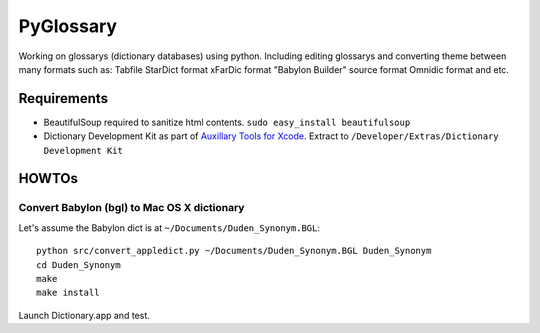 PyGlossary
==========

Working on glossarys (dictionary databases) using python. Including editing glossarys and converting theme between many formats such as: Tabfile StarDict format xFarDic format "Babylon Builder" source format Omnidic format and etc.

Requirements
------------
- BeautifulSoup required to sanitize html contents.
  ``sudo easy_install beautifulsoup``
- Dictionary Development Kit as part of `Auxillary Tools for Xcode <http://developer.apple.com/downloads>`_. Extract to ``/Developer/Extras/Dictionary Development Kit``

HOWTOs
------------
Convert Babylon (bgl) to Mac OS X dictionary
~~~~~~~~~~~~~~~~~~~~~~~~~~~~~~~~~~~~~~~~~~~~
Let's assume the Babylon dict is at ``~/Documents/Duden_Synonym.BGL``::

    python src/convert_appledict.py ~/Documents/Duden_Synonym.BGL Duden_Synonym
    cd Duden_Synonym
    make
    make install

Launch Dictionary.app and test.
